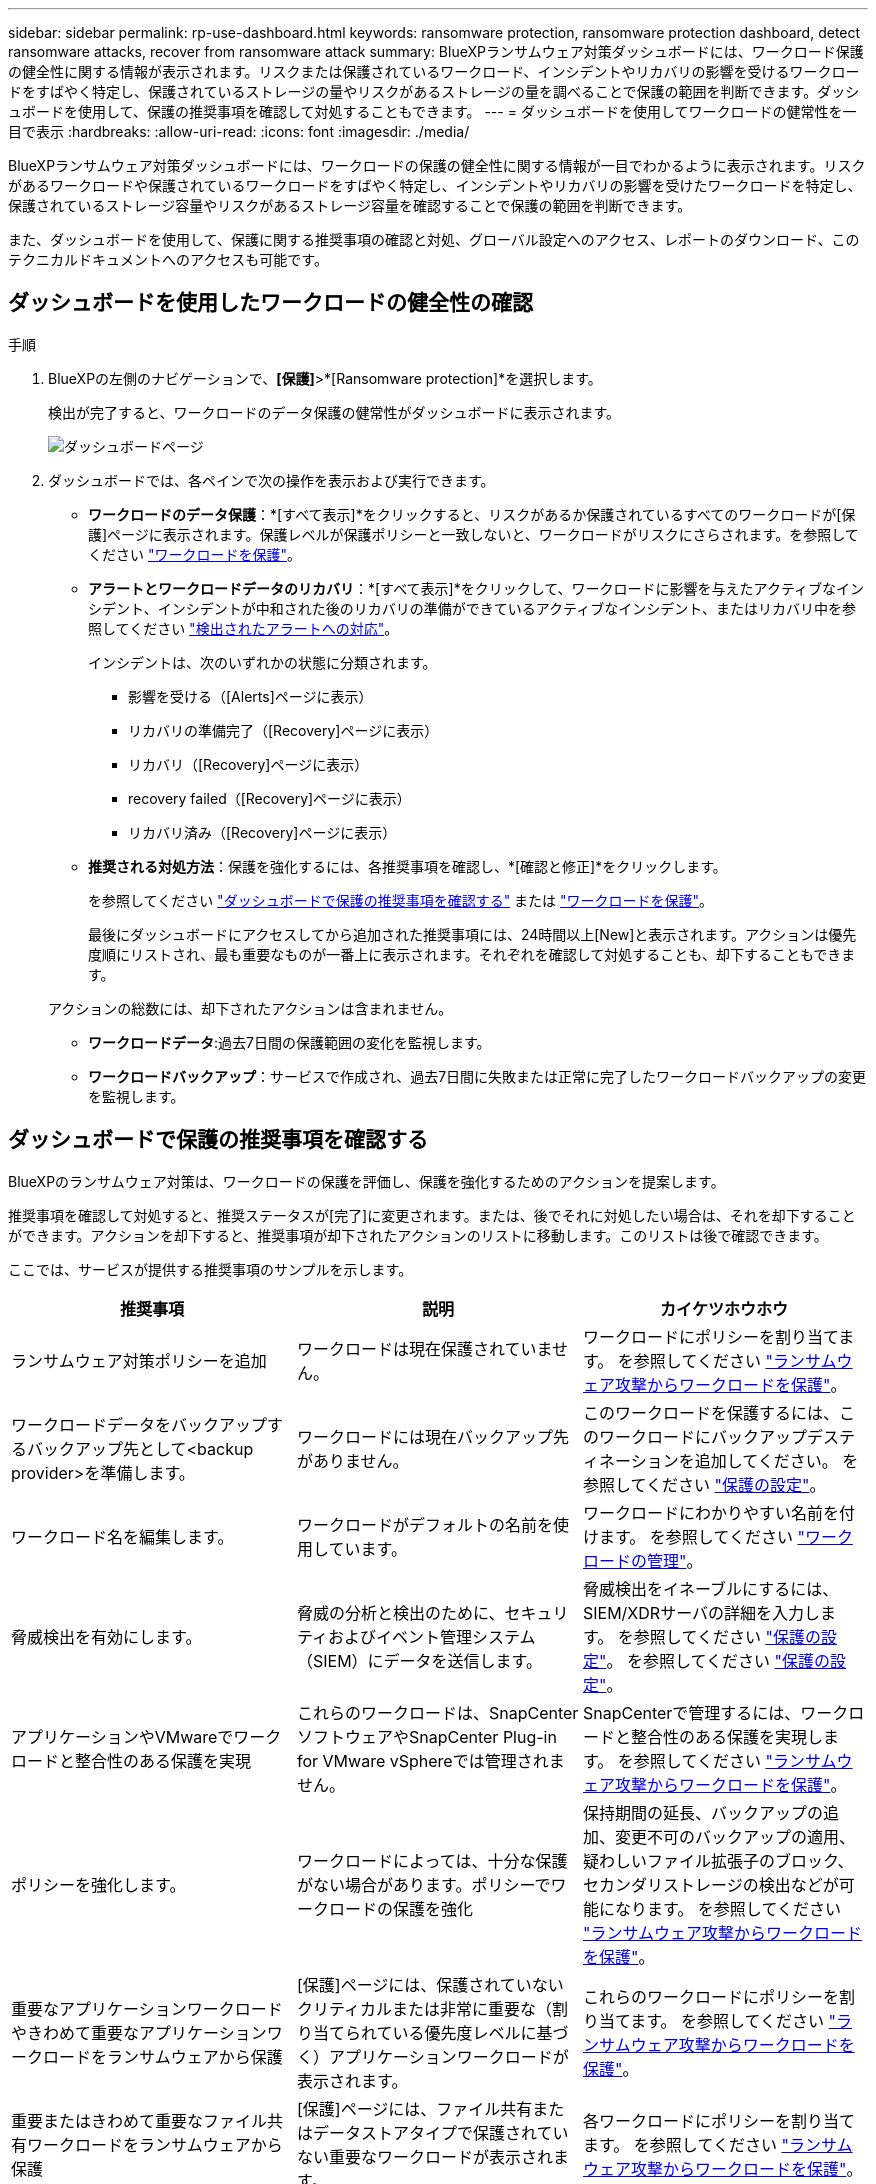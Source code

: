 ---
sidebar: sidebar 
permalink: rp-use-dashboard.html 
keywords: ransomware protection, ransomware protection dashboard, detect ransomware attacks, recover from ransomware attack 
summary: BlueXPランサムウェア対策ダッシュボードには、ワークロード保護の健全性に関する情報が表示されます。リスクまたは保護されているワークロード、インシデントやリカバリの影響を受けるワークロードをすばやく特定し、保護されているストレージの量やリスクがあるストレージの量を調べることで保護の範囲を判断できます。ダッシュボードを使用して、保護の推奨事項を確認して対処することもできます。 
---
= ダッシュボードを使用してワークロードの健常性を一目で表示
:hardbreaks:
:allow-uri-read: 
:icons: font
:imagesdir: ./media/


[role="lead"]
BlueXPランサムウェア対策ダッシュボードには、ワークロードの保護の健全性に関する情報が一目でわかるように表示されます。リスクがあるワークロードや保護されているワークロードをすばやく特定し、インシデントやリカバリの影響を受けたワークロードを特定し、保護されているストレージ容量やリスクがあるストレージ容量を確認することで保護の範囲を判断できます。

また、ダッシュボードを使用して、保護に関する推奨事項の確認と対処、グローバル設定へのアクセス、レポートのダウンロード、このテクニカルドキュメントへのアクセスも可能です。



== ダッシュボードを使用したワークロードの健全性の確認

.手順
. BlueXPの左側のナビゲーションで、*[保護]*>*[Ransomware protection]*を選択します。
+
検出が完了すると、ワークロードのデータ保護の健常性がダッシュボードに表示されます。

+
image:screen-dashboard.png["ダッシュボードページ"]

. ダッシュボードでは、各ペインで次の操作を表示および実行できます。
+
** *ワークロードのデータ保護*：*[すべて表示]*をクリックすると、リスクがあるか保護されているすべてのワークロードが[保護]ページに表示されます。保護レベルが保護ポリシーと一致しないと、ワークロードがリスクにさらされます。を参照してください link:rp-use-protect.html["ワークロードを保護"]。
** *アラートとワークロードデータのリカバリ*：*[すべて表示]*をクリックして、ワークロードに影響を与えたアクティブなインシデント、インシデントが中和された後のリカバリの準備ができているアクティブなインシデント、またはリカバリ中を参照してください link:rp-use-alert.html["検出されたアラートへの対応"]。
+
インシデントは、次のいずれかの状態に分類されます。

+
*** 影響を受ける（[Alerts]ページに表示）
*** リカバリの準備完了（[Recovery]ページに表示）
*** リカバリ（[Recovery]ページに表示）
*** recovery failed（[Recovery]ページに表示）
*** リカバリ済み（[Recovery]ページに表示）


** *推奨される対処方法*：保護を強化するには、各推奨事項を確認し、*[確認と修正]*をクリックします。
+
を参照してください link:rp-use-dashboard.html#review-protection-recommendations-on-the-dashboard["ダッシュボードで保護の推奨事項を確認する"] または link:rp-use-protect.html["ワークロードを保護"]。

+
最後にダッシュボードにアクセスしてから追加された推奨事項には、24時間以上[New]と表示されます。アクションは優先度順にリストされ、最も重要なものが一番上に表示されます。それぞれを確認して対処することも、却下することもできます。

+
アクションの総数には、却下されたアクションは含まれません。

** *ワークロードデータ*:過去7日間の保護範囲の変化を監視します。
** *ワークロードバックアップ*：サービスで作成され、過去7日間に失敗または正常に完了したワークロードバックアップの変更を監視します。






== ダッシュボードで保護の推奨事項を確認する

BlueXPのランサムウェア対策は、ワークロードの保護を評価し、保護を強化するためのアクションを提案します。

推奨事項を確認して対処すると、推奨ステータスが[完了]に変更されます。または、後でそれに対処したい場合は、それを却下することができます。アクションを却下すると、推奨事項が却下されたアクションのリストに移動します。このリストは後で確認できます。

ここでは、サービスが提供する推奨事項のサンプルを示します。

[cols="30,30,30"]
|===
| 推奨事項 | 説明 | カイケツホウホウ 


| ランサムウェア対策ポリシーを追加 | ワークロードは現在保護されていません。 | ワークロードにポリシーを割り当てます。
を参照してください link:rp-use-protect.html["ランサムウェア攻撃からワークロードを保護"]。 


| ワークロードデータをバックアップするバックアップ先として<backup provider>を準備します。 | ワークロードには現在バックアップ先がありません。 | このワークロードを保護するには、このワークロードにバックアップデスティネーションを追加してください。
を参照してください link:rp-use-settings.html["保護の設定"]。 


| ワークロード名を編集します。 | ワークロードがデフォルトの名前を使用しています。 | ワークロードにわかりやすい名前を付けます。
を参照してください link:rp-use-manage.html["ワークロードの管理"]。 


| 脅威検出を有効にします。 | 脅威の分析と検出のために、セキュリティおよびイベント管理システム（SIEM）にデータを送信します。 | 脅威検出をイネーブルにするには、SIEM/XDRサーバの詳細を入力します。
を参照してください link:rp-use-settings.html["保護の設定"]。
を参照してください link:rp-use-settings.html["保護の設定"]。 


| アプリケーションやVMwareでワークロードと整合性のある保護を実現 | これらのワークロードは、SnapCenterソフトウェアやSnapCenter Plug-in for VMware vSphereでは管理されません。 | SnapCenterで管理するには、ワークロードと整合性のある保護を実現します。
を参照してください link:rp-use-protect.html["ランサムウェア攻撃からワークロードを保護"]。 


| ポリシーを強化します。 | ワークロードによっては、十分な保護がない場合があります。ポリシーでワークロードの保護を強化 | 保持期間の延長、バックアップの追加、変更不可のバックアップの適用、疑わしいファイル拡張子のブロック、セカンダリストレージの検出などが可能になります。
を参照してください link:rp-use-protect.html["ランサムウェア攻撃からワークロードを保護"]。 


| 重要なアプリケーションワークロードやきわめて重要なアプリケーションワークロードをランサムウェアから保護 | [保護]ページには、保護されていないクリティカルまたは非常に重要な（割り当てられている優先度レベルに基づく）アプリケーションワークロードが表示されます。 | これらのワークロードにポリシーを割り当てます。
を参照してください link:rp-use-protect.html["ランサムウェア攻撃からワークロードを保護"]。 


| 重要またはきわめて重要なファイル共有ワークロードをランサムウェアから保護 | [保護]ページには、ファイル共有またはデータストアタイプで保護されていない重要なワークロードが表示されます。 | 各ワークロードにポリシーを割り当てます。
を参照してください link:rp-use-protect.html["ランサムウェア攻撃からワークロードを保護"]。 


| 新しいアラートを確認します。 | 新しいアラートが存在します。 | 新しいアラートを確認します。
を参照してください link:rp-use-alert.html["検出されたランサムウェアに関するアラートに対応"]。 
|===
.手順
. BlueXPの左側のナビゲーションで、*[保護]*>*[Ransomware protection]*を選択します。
. [推奨される操作]ペインで推奨事項を選択し、*[確認と修正]*を選択します。
. 後で処理を終了するには、*[却下]*を選択します。
+
推奨事項がTo Doリストからクリアされ、却下されたリストに表示されます。

+

TIP: 却下された項目は、後でTo Do項目に変更できます。アイテムを完了としてマークするか、却下されたアイテムをTo Doアクションに変更すると、合計アクションが1ずつ増加します。

. 推奨事項に対処する方法に関する情報を確認するには、* INFORMATION *アイコンを選択します。




== CSVファイルのダウンロード

保護、アラート、およびリカバリの詳細が記載されたCSVファイルをダウンロードできます。

CSVファイルは、次のいずれかのメインメニューオプションからダウンロードできます。

* *ダッシュボード：*すべてのワークロードのすべての概要情報が表示されます。
* *保護*：すべてのワークロードのステータスと詳細（保護されているワークロードとリスクがあるワークロードの総数を含む）が表示されます。
* *アラート*：アラートの総数や自動スナップショットなど、すべてのアラートのステータスと詳細が表示されます。
* *リカバリ*：「Restore Needed」、「In progress」、「Restore failed」、「Successfully restored」とマークされたワークロードの総数など、リストアが必要なすべてのワークロードのステータスと詳細が含まれます。


[Protection]、[Alerts]、または[Recovery]ページからCSVファイルをダウンロードした場合は、そのページのデータのみがCSVファイルに含まれます。

CSVファイルには、すべてのBlueXP作業環境のすべてのワークロードのデータが含まれています。

.手順
. BlueXPの左側のナビゲーションで、*[保護]*>*[Ransomware protection]*を選択します。
+
image:screen-dashboard.png["ダッシュボードページ"]

. [ダッシュボード]または[その他]ページで、*[更新]* image:button-refresh.png["更新オプション"] 右上のオプションを使用して、ファイルに表示されるデータを更新します。
. 次のいずれかを実行します。
+
** [Dashboard]または[Other]ページで、*[Download]*を選択します。 image:button-download.png["ダウンロードオプション"] オプション
** BlueXPのランサムウェア対策メニューから、*[レポート]*を選択します。


. [レポート]*オプションを選択した場合は、事前設定された名前付きファイルのいずれかを選択し、*[ダウンロード（CSV）]*を選択します。




== テクニカルドキュメントへのアクセス

技術ドキュメントには、docs.netapp.comからアクセスするか、BlueXPランサムウェア対策サービス内からアクセスできます。

.手順
. BlueXPの左側のナビゲーションで、*[保護]*>*[Ransomware protection]*を選択します。
. ダッシュボードで、垂直方向の*アクション*を選択します。 image:button-actions-vertical.png["[垂直アクション]オプション"] オプション
. 「What's new」*を選択して詳細をリリースノートに表示するか、*「Documentation」*を選択してBlueXPランサムウェア対策ドキュメントのホームページを表示します。

